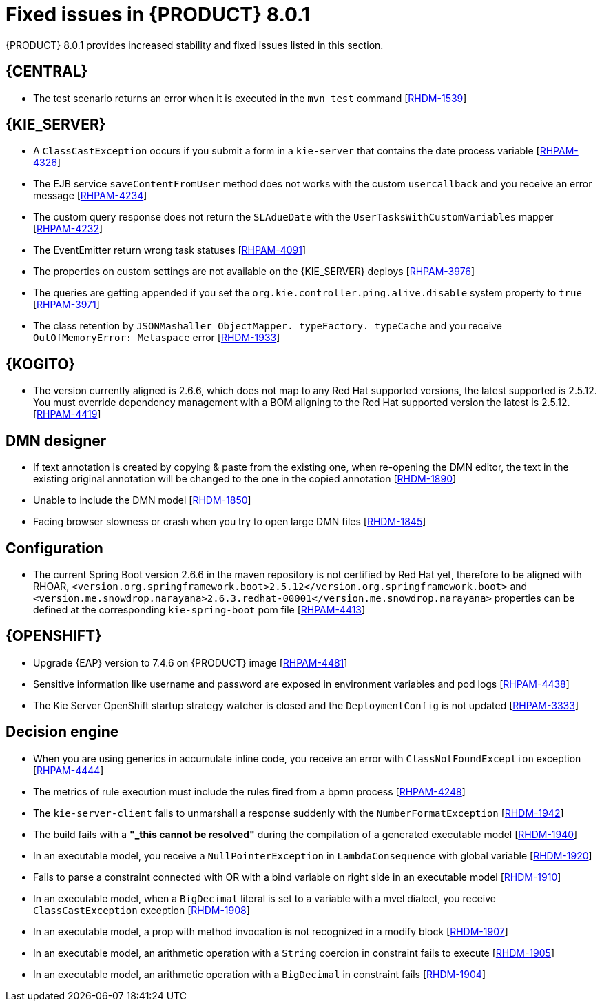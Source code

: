 [id='rn-BAMOE-8.0.1-fixed-issues-ref']
= Fixed issues in {PRODUCT} 8.0.1
{PRODUCT} 8.0.1 provides increased stability and fixed issues listed in this section.

== {CENTRAL}

* The test scenario returns an error when it is executed in the `mvn test` command [https://issues.redhat.com/browse/RHDM-1539[RHDM-1539]]

== {KIE_SERVER}

* A `ClassCastException` occurs if you submit a form in a `kie-server` that contains the date process variable [https://issues.redhat.com/browse/RHPAM-4326[RHPAM-4326]]
* The EJB service `saveContentFromUser` method does not works with the custom `usercallback` and you receive an error message [https://issues.redhat.com/browse/RHPAM-4234[RHPAM-4234]]
* The custom query response does not return the `SLAdueDate` with the `UserTasksWithCustomVariables` mapper [https://issues.redhat.com/browse/RHPAM-4232[RHPAM-4232]]
* The EventEmitter return wrong task statuses [https://issues.redhat.com/browse/RHPAM-4091[RHPAM-4091]]
* The properties on custom settings are not available on the {KIE_SERVER} deploys [https://issues.redhat.com/browse/RHPAM-3976[RHPAM-3976]]
* The queries are getting appended if you set the `org.kie.controller.ping.alive.disable` system property to `true` [https://issues.redhat.com/browse/RHPAM-3971[RHPAM-3971]]
* The class retention by `JSONMashaller ObjectMapper._typeFactory._typeCache` and you receive `OutOfMemoryError: Metaspace` error [https://issues.redhat.com/browse/RHDM-1933[RHDM-1933]]

ifdef::PAM[]

== {PROCESS_ENGINE_CAP}

* Process instance creation fails with `org.xmlpull.v1.XmlPullParserException` error in `VariableScope.validateVariable` [https://issues.redhat.com/browse/RHPAM-4482[RHPAM-4482]]
* Unable to update the task description with a long string of more than 255 chars, you receive an error with an exception [https://issues.redhat.com/browse/RHPAM-4445[RHPAM-4445]]
* The task operations such as claiming a task using the REST API with container alias working with {PRODUCT} version 7.11 but not with {PRODUCT} version 7.12 [https://issues.redhat.com/browse/RHPAM-4453[RHPAM-4453]]
* Select from `PROCESSINSTANCELOG` takes too long to execute [https://issues.redhat.com/browse/RHPAM-4425[RHPAM-4425]]
* The kafka-clients misalignment with any supported AMQ Streams version [https://issues.redhat.com/browse/RHPAM-4417[RHPAM-4417]]
* Orphan sessions in memory due to an exception on `PerRequestRuntimeManager` [https://issues.redhat.com/browse/RHPAM-4386[RHPAM-4386]]
* The timer is not deleted at the process instance abort [https://issues.redhat.com/browse/RHPAM-4380[RHPAM-4380]]
* The event emitter generates a `TaskInstanceView` object when a task event is produced. But the `description` field in that object contains the same value that the task has in `subject` when in this case the `description` field is empty [https://issues.redhat.com/browse/RHPAM-4371[RHPAM-4371]]
* Non-existing timer with session id=0 is displayed when you are using the REST API to list all the available timers in migrated process instance [https://issues.redhat.com/browse/RHPAM-4312[RHPAM-4312]]
* Abort fails with `SessionNotFoundException` for process instance with multiple REST WorkItemHandlers and `RETRY` strategy [https://issues.redhat.com/browse/RHPAM-4296[RHPAM-4296]]
* When you abort the workItem through kie-server REST API, it does not execute WorkItemHandler's `abortWorkItem` method. The engine must call the `abortWorkItem` method from WorkItemHandler after performing the workItem abort operation [https://issues.redhat.com/browse/RHPAM-4282[RHPAM-4282]]
* The `UserGroupCallback` implementation is not getting injected into {KIE_SERVER} when using Spring Boot [https://issues.redhat.com/browse/RHPAM-4281[RHPAM-4281]]
* The current index settings may cause `DeadLocks` in the SQL server [https://issues.redhat.com/browse/RHPAM-4253[RHPAM-4253]]
* An aborted stage remains active in the process engine [https://issues.redhat.com/browse/RHPAM-4252[RHPAM-4252]]
* When you are trying to update the process instance description via a script task inside the process definition, the updated value is not getting reflected immediately [https://issues.redhat.com/browse/RHPAM-4251[RHPAM-4251]]
* The task operations fail intermittently when using `LDAPUserGroupCallback` and you receive an error message [https://issues.redhat.com/browse/RHPAM-4247[RHPAM-4247]]
* The transaction timeout is reported even if the `RecordsPerTransaction` parameter is used in `LogCleanupCommand` [https://issues.redhat.com/browse/RHPAM-4184[RHPAM-4184]]
* Incorrect response for REST service when `org.kie.server.bypass.auth.user` is used with Spring Boot runtime [https://issues.redhat.com/browse/RHPAM-4151[RHPAM-4151]]
* Incorrect groups are returned when `org.kie.server.bypass.auth.user` is set and `JAASUserGroupCallbackImpl` is used [https://issues.redhat.com/browse/RHPAM-4136[RHPAM-4136]]
* The `ClusteredJobFailOverListener` fails to remove the data from cache memory [https://issues.redhat.com/browse/RHPAM-4070[RHPAM-4070]]

== Process Designer

* The field with `LocalDateTime` is forcing to enter value even though the field is not marked as *Required* [https://issues.redhat.com/browse/RHPAM-4310[RHPAM-4310]]
* The task form with the `LocalDateTime` datatype displays the time format even when the option is unflagged [https://issues.redhat.com/browse/RHPAM-4189[RHPAM-4189]]
* If the form contains an `org.jbpm.document.Document` object and you are uploading a file greater than 2 MB, you receive an angular page hanging error [https://issues.redhat.com/browse/RHPAM-3995[RHPAM-3995]]

endif::[]

== {KOGITO}

* The version currently aligned is 2.6.6, which does not map to any Red Hat supported versions, the latest supported is 2.5.12. You must override dependency management with a BOM aligning to the Red Hat supported version the latest is 2.5.12. [https://issues.redhat.com/browse/RHPAM-4419[RHPAM-4419]]

== DMN designer

* If text annotation is created by copying & paste from the existing one, when re-opening the DMN editor, the text in the existing original annotation will be changed to the one in the copied annotation [https://issues.redhat.com/browse/RHDM-1890[RHDM-1890]]
* Unable to include the DMN model [https://issues.redhat.com/browse/RHDM-1850[RHDM-1850]]
* Facing browser slowness or crash when you try to open large DMN files [https://issues.redhat.com/browse/RHDM-1845[RHDM-1845]]

== Configuration

* The current Spring Boot version 2.6.6 in the maven repository is not certified by Red Hat yet, therefore to be aligned with RHOAR, `<version.org.springframework.boot>2.5.12</version.org.springframework.boot>` and `<version.me.snowdrop.narayana>2.6.3.redhat-00001</version.me.snowdrop.narayana>` properties can be defined at the corresponding `kie-spring-boot` pom file [https://issues.redhat.com/browse/RHPAM-4413[RHPAM-4413]]

== {OPENSHIFT}

* Upgrade {EAP} version to 7.4.6 on {PRODUCT} image [https://issues.redhat.com/browse/RHPAM-4481[RHPAM-4481]]
* Sensitive information like username and password are exposed in environment variables and pod logs [https://issues.redhat.com/browse/RHPAM-4438[RHPAM-4438]]
* The Kie Server OpenShift startup strategy watcher is closed and the `DeploymentConfig` is not updated [https://issues.redhat.com/browse/RHPAM-3333[RHPAM-3333]]

== Decision engine

* When you are using generics in accumulate inline code, you receive an error with `ClassNotFoundException` exception [https://issues.redhat.com/browse/RHPAM-4444[RHPAM-4444]]
* The metrics of rule execution must include the rules fired from a bpmn process [https://issues.redhat.com/browse/RHPAM-4248[RHPAM-4248]]
* The `kie-server-client` fails to unmarshall a response suddenly with the `NumberFormatException` [https://issues.redhat.com/browse/RHDM-1942[RHDM-1942]]
* The build fails with a *"_this cannot be resolved"* during the compilation of a generated executable model [https://issues.redhat.com/browse/RHDM-1940[RHDM-1940]]
* In an executable model, you receive a `NullPointerException` in `LambdaConsequence` with global variable [https://issues.redhat.com/browse/RHDM-1920[RHDM-1920]]
* Fails to parse a constraint connected with OR with a bind variable on right side in an executable model [https://issues.redhat.com/browse/RHDM-1910[RHDM-1910]]
* In an executable model, when a `BigDecimal` literal is set to a variable with a mvel dialect, you receive `ClassCastException` exception [https://issues.redhat.com/browse/RHDM-1908[RHDM-1908]]
* In an executable model, a prop with method invocation is not recognized in a modify block [https://issues.redhat.com/browse/RHDM-1907[RHDM-1907]]
* In an executable model, an arithmetic operation with a `String` coercion in constraint fails to execute [https://issues.redhat.com/browse/RHDM-1905[RHDM-1905]]
* In an executable model, an arithmetic operation with a `BigDecimal` in constraint fails [https://issues.redhat.com/browse/RHDM-1904[RHDM-1904]]
